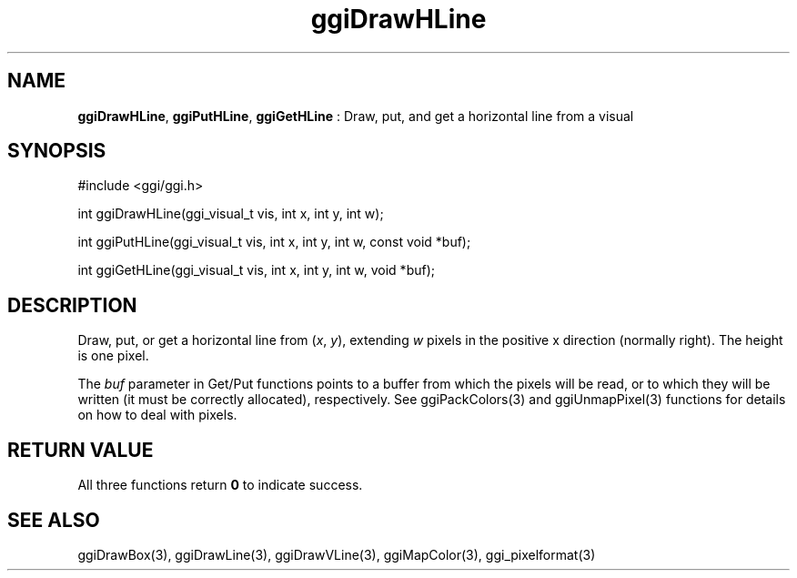 .TH "ggiDrawHLine" 3 "2007-05-05" "libggi-current" GGI
.SH NAME
\fBggiDrawHLine\fR, \fBggiPutHLine\fR, \fBggiGetHLine\fR : Draw, put, and get a horizontal line from a visual
.SH SYNOPSIS
.nb
.nf
#include <ggi/ggi.h>

int ggiDrawHLine(ggi_visual_t vis, int x, int y, int w);

int ggiPutHLine(ggi_visual_t vis, int x, int y, int w, const void *buf);

int ggiGetHLine(ggi_visual_t vis, int x, int y, int w, void *buf);
.fi

.SH DESCRIPTION
Draw, put, or get a horizontal line from (\fIx\fR, \fIy\fR), extending
\fIw\fR pixels in the positive x direction (normally right).  The
height is one pixel.

The \fIbuf\fR parameter in Get/Put functions points to a buffer from
which the pixels will be read, or to which they will be written (it
must be correctly allocated), respectively. See
\f(CWggiPackColors(3)\fR and \f(CWggiUnmapPixel(3)\fR functions for
details on how to deal with pixels.
.SH RETURN VALUE
All three functions return \fB0\fR to indicate success.
.SH SEE ALSO
\f(CWggiDrawBox(3)\fR, \f(CWggiDrawLine(3)\fR, \f(CWggiDrawVLine(3)\fR,
\f(CWggiMapColor(3)\fR, \f(CWggi_pixelformat(3)\fR
